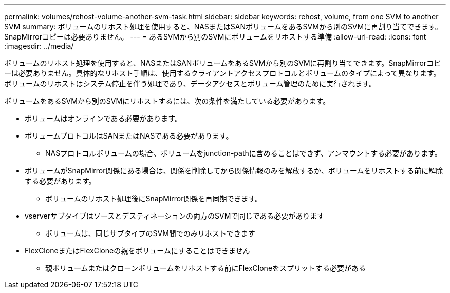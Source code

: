 ---
permalink: volumes/rehost-volume-another-svm-task.html 
sidebar: sidebar 
keywords: rehost, volume, from one SVM to another SVM 
summary: ボリュームのリホスト処理を使用すると、NASまたはSANボリュームをあるSVMから別のSVMに再割り当てできます。SnapMirrorコピーは必要ありません。 
---
= あるSVMから別のSVMにボリュームをリホストする準備
:allow-uri-read: 
:icons: font
:imagesdir: ../media/


[role="lead"]
ボリュームのリホスト処理を使用すると、NASまたはSANボリュームをあるSVMから別のSVMに再割り当てできます。SnapMirrorコピーは必要ありません。具体的なリホスト手順は、使用するクライアントアクセスプロトコルとボリュームのタイプによって異なります。ボリュームのリホストはシステム停止を伴う処理であり、データアクセスとボリューム管理のために実行されます。

ボリュームをあるSVMから別のSVMにリホストするには、次の条件を満たしている必要があります。

* ボリュームはオンラインである必要があります。
* ボリュームプロトコルはSANまたはNASである必要があります。
+
** NASプロトコルボリュームの場合、ボリュームをjunction-pathに含めることはできず、アンマウントする必要があります。


* ボリュームがSnapMirror関係にある場合は、関係を削除してから関係情報のみを解放するか、ボリュームをリホストする前に解除する必要があります。
+
** ボリュームのリホスト処理後にSnapMirror関係を再同期できます。


* vserverサブタイプはソースとデスティネーションの両方のSVMで同じである必要があります
+
** ボリュームは、同じサブタイプのSVM間でのみリホストできます


* FlexCloneまたはFlexCloneの親をボリュームにすることはできません
+
** 親ボリュームまたはクローンボリュームをリホストする前にFlexCloneをスプリットする必要がある



